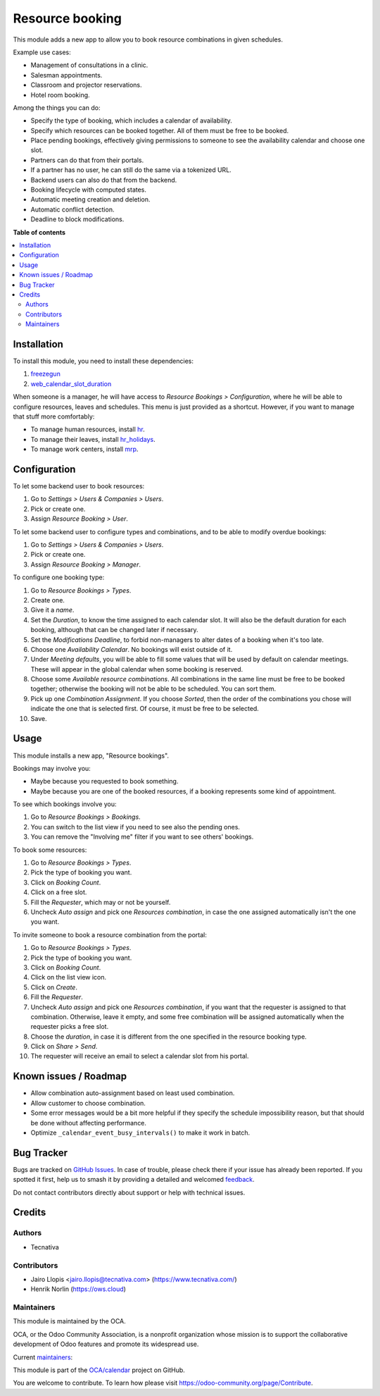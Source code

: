 ================
Resource booking
================

.. 
   !!!!!!!!!!!!!!!!!!!!!!!!!!!!!!!!!!!!!!!!!!!!!!!!!!!!
   !! This file is generated by oca-gen-addon-readme !!
   !! changes will be overwritten.                   !!
   !!!!!!!!!!!!!!!!!!!!!!!!!!!!!!!!!!!!!!!!!!!!!!!!!!!!
   !! source digest: sha256:59ca230a37d737431cbc0df890d5f8ed789435503c356ddc3142d2f11e4b3ed1
   !!!!!!!!!!!!!!!!!!!!!!!!!!!!!!!!!!!!!!!!!!!!!!!!!!!!

.. |badge1| image:: https://img.shields.io/badge/maturity-Production%2FStable-green.png
    :target: https://odoo-community.org/page/development-status
    :alt: Production/Stable
.. |badge2| image:: https://img.shields.io/badge/licence-AGPL--3-blue.png
    :target: http://www.gnu.org/licenses/agpl-3.0-standalone.html
    :alt: License: AGPL-3
.. |badge3| image:: https://img.shields.io/badge/github-OCA%2Fcalendar-lightgray.png?logo=github
    :target: https://github.com/OCA/calendar/tree/17.0/resource_booking
    :alt: OCA/calendar
.. |badge4| image:: https://img.shields.io/badge/weblate-Translate%20me-F47D42.png
    :target: https://translation.odoo-community.org/projects/calendar-17-0/calendar-17-0-resource_booking
    :alt: Translate me on Weblate
.. |badge5| image:: https://img.shields.io/badge/runboat-Try%20me-875A7B.png
    :target: https://runboat.odoo-community.org/builds?repo=OCA/calendar&target_branch=17.0
    :alt: Try me on Runboat

|badge1| |badge2| |badge3| |badge4| |badge5|

This module adds a new app to allow you to book resource combinations in
given schedules.

Example use cases:

-  Management of consultations in a clinic.
-  Salesman appointments.
-  Classroom and projector reservations.
-  Hotel room booking.

Among the things you can do:

-  Specify the type of booking, which includes a calendar of
   availability.
-  Specify which resources can be booked together. All of them must be
   free to be booked.
-  Place pending bookings, effectively giving permissions to someone to
   see the availability calendar and choose one slot.
-  Partners can do that from their portals.
-  If a partner has no user, he can still do the same via a tokenized
   URL.
-  Backend users can also do that from the backend.
-  Booking lifecycle with computed states.
-  Automatic meeting creation and deletion.
-  Automatic conflict detection.
-  Deadline to block modifications.

**Table of contents**

.. contents::
   :local:

Installation
============

To install this module, you need to install these dependencies:

1. `freezegun <https://github.com/spulec/freezegun>`__
2. `web_calendar_slot_duration <https://odoo-community.org/shop/product/calendar-slot-duration-6202>`__

When someone is a manager, he will have access to *Resource Bookings >
Configuration*, where he will be able to configure resources, leaves and
schedules. This menu is just provided as a shortcut. However, if you
want to manage that stuff more comfortably:

-  To manage human resources, install
   `hr <https://apps.odoo.com/app/employees>`__.
-  To manage their leaves, install
   `hr_holidays <https://apps.odoo.com/app/time-off>`__.
-  To manage work centers, install
   `mrp <https://apps.odoo.com/app/manufacturing>`__.

Configuration
=============

To let some backend user to book resources:

1. Go to *Settings > Users & Companies > Users*.
2. Pick or create one.
3. Assign *Resource Booking > User*.

To let some backend user to configure types and combinations, and to be
able to modify overdue bookings:

1. Go to *Settings > Users & Companies > Users*.
2. Pick or create one.
3. Assign *Resource Booking > Manager*.

To configure one booking type:

1.  Go to *Resource Bookings > Types*.
2.  Create one.
3.  Give it a *name*.
4.  Set the *Duration*, to know the time assigned to each calendar slot.
    It will also be the default duration for each booking, although that
    can be changed later if necessary.
5.  Set the *Modifications Deadline*, to forbid non-managers to alter
    dates of a booking when it's too late.
6.  Choose one *Availability Calendar*. No bookings will exist outside
    of it.
7.  Under *Meeting defaults*, you will be able to fill some values that
    will be used by default on calendar meetings. These will appear in
    the global calendar when some booking is reserved.
8.  Choose some *Available resource combinations*. All combinations in
    the same line must be free to be booked together; otherwise the
    booking will not be able to be scheduled. You can sort them.
9.  Pick up one *Combination Assignment*. If you choose *Sorted*, then
    the order of the combinations you chose will indicate the one that
    is selected first. Of course, it must be free to be selected.
10. Save.

Usage
=====

This module installs a new app, "Resource bookings".

Bookings may involve you:

-  Maybe because you requested to book something.
-  Maybe because you are one of the booked resources, if a booking
   represents some kind of appointment.

To see which bookings involve you:

1. Go to *Resource Bookings > Bookings*.
2. You can switch to the list view if you need to see also the pending
   ones.
3. You can remove the "Involving me" filter if you want to see others'
   bookings.

To book some resources:

1. Go to *Resource Bookings > Types*.
2. Pick the type of booking you want.
3. Click on *Booking Count*.
4. Click on a free slot.
5. Fill the *Requester*, which may or not be yourself.
6. Uncheck *Auto assign* and pick one *Resources combination*, in case
   the one assigned automatically isn't the one you want.

To invite someone to book a resource combination from the portal:

1.  Go to *Resource Bookings > Types*.
2.  Pick the type of booking you want.
3.  Click on *Booking Count*.
4.  Click on the list view icon.
5.  Click on *Create*.
6.  Fill the *Requester*.
7.  Uncheck *Auto assign* and pick one *Resources combination*, if you
    want that the requester is assigned to that combination. Otherwise,
    leave it empty, and some free combination will be assigned
    automatically when the requester picks a free slot.
8.  Choose the *duration*, in case it is different from the one
    specified in the resource booking type.
9.  Click on *Share > Send*.
10. The requester will receive an email to select a calendar slot from
    his portal.

Known issues / Roadmap
======================

-  Allow combination auto-assignment based on least used combination.
-  Allow customer to choose combination.
-  Some error messages would be a bit more helpful if they specify the
   schedule impossibility reason, but that should be done without
   affecting performance.
-  Optimize ``_calendar_event_busy_intervals()`` to make it work in
   batch.

Bug Tracker
===========

Bugs are tracked on `GitHub Issues <https://github.com/OCA/calendar/issues>`_.
In case of trouble, please check there if your issue has already been reported.
If you spotted it first, help us to smash it by providing a detailed and welcomed
`feedback <https://github.com/OCA/calendar/issues/new?body=module:%20resource_booking%0Aversion:%2017.0%0A%0A**Steps%20to%20reproduce**%0A-%20...%0A%0A**Current%20behavior**%0A%0A**Expected%20behavior**>`_.

Do not contact contributors directly about support or help with technical issues.

Credits
=======

Authors
-------

* Tecnativa

Contributors
------------

-  Jairo Llopis <jairo.llopis@tecnativa.com>
   (https://www.tecnativa.com/)
-  Henrik Norlin (https://ows.cloud)

Maintainers
-----------

This module is maintained by the OCA.

.. image:: https://odoo-community.org/logo.png
   :alt: Odoo Community Association
   :target: https://odoo-community.org

OCA, or the Odoo Community Association, is a nonprofit organization whose
mission is to support the collaborative development of Odoo features and
promote its widespread use.

.. |maintainer-pedrobaeza| image:: https://github.com/pedrobaeza.png?size=40px
    :target: https://github.com/pedrobaeza
    :alt: pedrobaeza
.. |maintainer-ows-cloud| image:: https://github.com/ows-cloud.png?size=40px
    :target: https://github.com/ows-cloud
    :alt: ows-cloud

Current `maintainers <https://odoo-community.org/page/maintainer-role>`__:

|maintainer-pedrobaeza| |maintainer-ows-cloud| 

This module is part of the `OCA/calendar <https://github.com/OCA/calendar/tree/17.0/resource_booking>`_ project on GitHub.

You are welcome to contribute. To learn how please visit https://odoo-community.org/page/Contribute.
